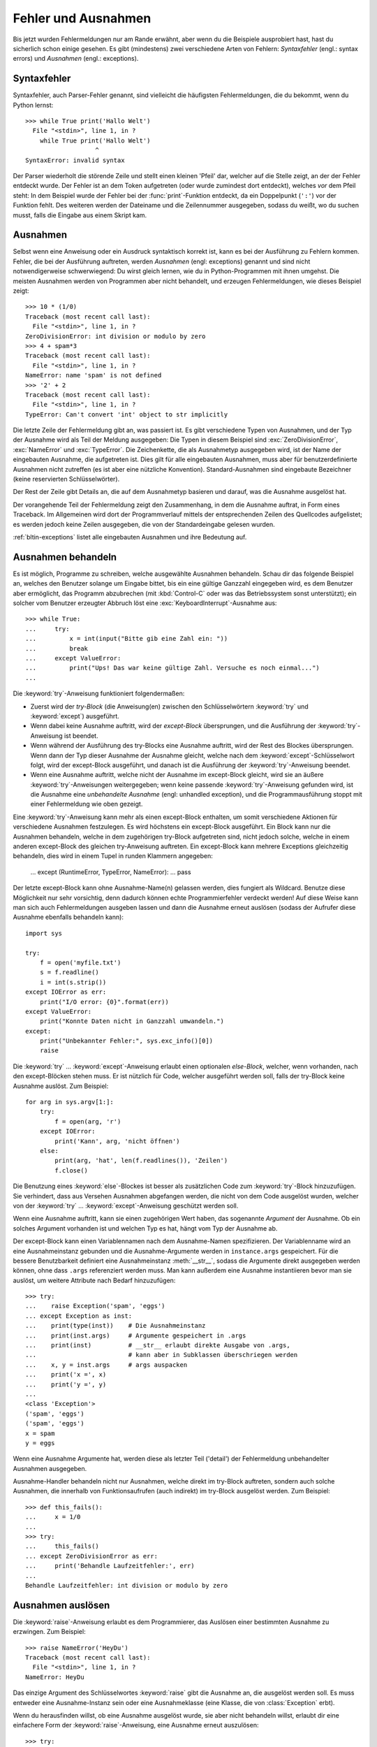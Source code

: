 .. _tut-errors:

********************
Fehler und Ausnahmen
********************

Bis jetzt wurden Fehlermeldungen nur am Rande erwähnt, aber wenn du
die Beispiele ausprobiert hast, hast du sicherlich schon einige
gesehen. Es gibt (mindestens) zwei verschiedene Arten von Fehlern:
*Syntaxfehler* (engl.: syntax errors) und *Ausnahmen* (engl.:
exceptions).


.. _tut-syntaxerrors:

Syntaxfehler
============

Syntaxfehler, auch Parser-Fehler genannt, sind vielleicht die
häufigsten Fehlermeldungen, die du bekommt, wenn du Python lernst:: 

   >>> while True print('Hallo Welt')
     File "<stdin>", line 1, in ?
       while True print('Hallo Welt')
                      ^
   SyntaxError: invalid syntax

Der Parser wiederholt die störende Zeile und stellt einen kleinen
'Pfeil' dar, welcher auf die Stelle zeigt, an der der Fehler entdeckt
wurde. Der Fehler ist an dem Token aufgetreten (oder wurde zumindest
dort entdeckt), welches *vor* dem Pfeil steht: In dem Beispiel wurde der
Fehler bei der :func:`print`-Funktion entdeckt, da ein Doppelpunkt
(``':'``) vor der Funktion fehlt. Des weiteren werden der Dateiname
und die Zeilennummer ausgegeben, sodass du weißt, wo du suchen musst,
falls die Eingabe aus einem Skript kam.
 

.. _tut-exceptions:

Ausnahmen
=========

Selbst wenn eine Anweisung oder ein Ausdruck syntaktisch korrekt ist,
kann es bei der Ausführung zu Fehlern kommen. Fehler, die bei der
Ausführung auftreten, werden *Ausnahmen* (engl: exceptions) genannt
und sind nicht notwendigerweise schwerwiegend: Du wirst gleich lernen,
wie du in Python-Programmen mit ihnen umgehst. Die meisten Ausnahmen
werden von Programmen aber nicht behandelt, und erzeugen
Fehlermeldungen, wie dieses Beispiel zeigt::

   >>> 10 * (1/0)
   Traceback (most recent call last):
     File "<stdin>", line 1, in ?
   ZeroDivisionError: int division or modulo by zero
   >>> 4 + spam*3
   Traceback (most recent call last):
     File "<stdin>", line 1, in ?
   NameError: name 'spam' is not defined
   >>> '2' + 2
   Traceback (most recent call last):
     File "<stdin>", line 1, in ?
   TypeError: Can't convert 'int' object to str implicitly

Die letzte Zeile der Fehlermeldung gibt an, was passiert ist. Es gibt
verschiedene Typen von Ausnahmen, und der Typ der Ausnahme wird als
Teil der Meldung ausgegeben: Die Typen in diesem Beispiel sind
:exc:`ZeroDivisionError`, :exc:`NameError` und :exc:`TypeError`. Die
Zeichenkette, die als Ausnahmetyp ausgegeben wird, ist der Name der
eingebauten Ausnahme, die aufgetreten ist. Dies gilt für alle
eingebauten Ausnahmen, muss aber für benutzerdefinierte Ausnahmen nicht
zutreffen (es ist aber eine nützliche Konvention). Standard-Ausnahmen
sind eingebaute Bezeichner (keine reservierten Schlüsselwörter).

Der Rest der Zeile gibt Details an, die auf dem Ausnahmetyp basieren
und darauf, was die Ausnahme ausgelöst hat.

Der vorangehende Teil der Fehlermeldung zeigt den Zusammenhang, in dem
die Ausnahme auftrat, in Form eines Traceback. Im Allgemeinen wird
dort der Programmverlauf mittels der entsprechenden Zeilen des
Quellcodes aufgelistet; es werden jedoch keine Zeilen ausgegeben, die
von der Standardeingabe gelesen wurden.

:ref:`bltin-exceptions` listet alle eingebauten Ausnahmen und ihre
Bedeutung auf.


.. _tut-handling:

Ausnahmen behandeln
===================

Es ist möglich, Programme zu schreiben, welche ausgewählte Ausnahmen
behandeln. Schau dir das folgende Beispiel an, welches den Benutzer
solange um Eingabe bittet, bis ein eine gültige Ganzzahl eingegeben
wird, es dem Benutzer aber ermöglicht, das Programm abzubrechen (mit
:kbd:`Control-C` oder was das Betriebssystem sonst unterstützt); ein
solcher vom Benutzer erzeugter Abbruch löst eine
:exc:`KeyboardInterrupt`-Ausnahme aus::

   >>> while True:
   ...     try:
   ...         x = int(input("Bitte gib eine Zahl ein: "))
   ...         break
   ...     except ValueError:
   ...         print("Ups! Das war keine gültige Zahl. Versuche es noch einmal...")
   ...

Die :keyword:`try`-Anweisung funktioniert folgendermaßen:

* Zuerst wird der *try-Block* (die Anweisung(en) zwischen den
  Schlüsselwörtern :keyword:`try` und :keyword:`except`) ausgeführt.

* Wenn dabei keine Ausnahme auftritt, wird der *except-Block*
  übersprungen, und die Ausführung der :keyword:`try`-Anweisung ist beendet.

* Wenn während der Ausführung des try-Blocks eine Ausnahme auftritt,
  wird der Rest des Blockes übersprungen. Wenn dann der Typ dieser
  Ausnahme der Ausnahme gleicht, welche nach dem
  :keyword:`except`-Schlüsselwort folgt, wird der except-Block
  ausgeführt, und danach ist die Ausführung der :keyword:`try`-Anweisung
  beendet. 

* Wenn eine Ausnahme auftritt, welche nicht der Ausnahme im
  except-Block gleicht, wird sie an äußere :keyword:`try`-Anweisungen
  weitergegeben; wenn keine passende :keyword:`try`-Anweisung gefunden
  wird, ist die Ausnahme eine *unbehandelte Ausnahme* (engl: unhandled
  exception), und die Programmausführung stoppt mit einer
  Fehlermeldung wie oben gezeigt.

Eine :keyword:`try`-Anweisung kann mehr als einen except-Block
enthalten, um somit verschiedene Aktionen für verschiedene Ausnahmen
festzulegen. Es wird höchstens ein except-Block ausgeführt. Ein Block
kann nur die Ausnahmen behandeln, welche in dem zugehörigen try-Block
aufgetreten sind, nicht jedoch solche, welche in einem anderen
except-Block des gleichen try-Anweisung auftreten. Ein except-Block
kann mehrere Exceptions gleichzeitig behandeln, dies wird in einem
Tupel in runden Klammern angegeben:

   ... except (RuntimeError, TypeError, NameError):
   ...     pass

Der letzte except-Block kann ohne Ausnahme-Name(n) gelassen werden,
dies fungiert als Wildcard. Benutze diese Möglichkeit nur sehr
vorsichtig, denn dadurch können echte Programmierfehler verdeckt
werden! Auf diese Weise kann man sich auch Fehlermeldungen ausgeben
lassen und dann die Ausnahme erneut auslösen (sodass der Aufrufer
diese Ausnahme ebenfalls behandeln kann)::

   import sys

   try:
       f = open('myfile.txt')
       s = f.readline()
       i = int(s.strip())
   except IOError as err:
       print("I/O error: {0}".format(err))
   except ValueError:
       print("Konnte Daten nicht in Ganzzahl umwandeln.")
   except:
       print("Unbekannter Fehler:", sys.exc_info()[0])
       raise

Die :keyword:`try` ... :keyword:`except`-Anweisung erlaubt einen
optionalen *else-Block*, welcher, wenn vorhanden, nach den
except-Blöcken stehen muss. Er ist nützlich für Code, welcher
ausgeführt werden soll, falls der try-Block keine Ausnahme
auslöst. Zum Beispiel::

   for arg in sys.argv[1:]:
       try:
           f = open(arg, 'r')
       except IOError:
           print('Kann', arg, 'nicht öffnen')
       else:
           print(arg, 'hat', len(f.readlines()), 'Zeilen')
           f.close()

Die Benutzung eines :keyword:`else`-Blockes ist besser als
zusätzlichen Code zum :keyword:`try`-Block hinzuzufügen. Sie
verhindert, dass aus Versehen Ausnahmen abgefangen werden, die nicht
von dem Code ausgelöst wurden, welcher von der :keyword:`try` ...
:keyword:`except`-Anweisung geschützt werden soll.

Wenn eine Ausnahme auftritt, kann sie einen zugehörigen Wert haben,
das sogenannte *Argument* der Ausnahme. Ob ein solches Argument
vorhanden ist und welchen Typ es hat, hängt vom Typ der Ausnahme ab.

Der except-Block kann einen Variablennamen nach dem Ausnahme-Namen
spezifizieren. Der Variablenname wird an eine Ausnahmeinstanz gebunden
und die Ausnahme-Argumente werden in ``instance.args``
gespeichert. Für die bessere Benutzbarkeit definiert eine
Ausnahmeinstanz :meth:`__str__`, sodass die Argumente direkt
ausgegeben werden können, ohne dass ``.args`` referenziert werden
muss. Man kann außerdem eine Ausnahme instantiieren bevor man sie
auslöst, um weitere Attribute nach Bedarf hinzuzufügen::

   >>> try:
   ...    raise Exception('spam', 'eggs')
   ... except Exception as inst:
   ...    print(type(inst))    # Die Ausnahmeinstanz
   ...    print(inst.args)     # Argumente gespeichert in .args
   ...    print(inst)          # __str__ erlaubt direkte Ausgabe von .args,
   ...                         # kann aber in Subklassen überschriegen werden
   ...    x, y = inst.args     # args auspacken
   ...    print('x =', x)
   ...    print('y =', y)
   ...
   <class 'Exception'>
   ('spam', 'eggs')
   ('spam', 'eggs')
   x = spam
   y = eggs

Wenn eine Ausnahme Argumente hat, werden diese als letzter Teil
('detail') der Fehlermeldung unbehandelter Ausnahmen ausgegeben.

Ausnahme-Handler behandeln nicht nur Ausnahmen, welche direkt im
try-Block auftreten, sondern auch solche Ausnahmen, die innerhalb von
Funktionsaufrufen (auch indirekt) im try-Block ausgelöst werden. Zum
Beispiel::

   >>> def this_fails():
   ...     x = 1/0
   ...
   >>> try:
   ...     this_fails()
   ... except ZeroDivisionError as err:
   ...     print('Behandle Laufzeitfehler:', err)
   ...
   Behandle Laufzeitfehler: int division or modulo by zero


.. _tut-raising:

Ausnahmen auslösen
==================

Die :keyword:`raise`-Anweisung erlaubt es dem Programmierer, das
Auslösen einer bestimmten Ausnahme zu erzwingen. Zum Beispiel::

   >>> raise NameError('HeyDu')
   Traceback (most recent call last):
     File "<stdin>", line 1, in ?
   NameError: HeyDu

Das einzige Argument des Schlüsselwortes :keyword:`raise` gibt die
Ausnahme an, die ausgelöst werden soll. Es muss entweder eine
Ausnahme-Instanz sein oder eine Ausnahmeklasse (eine Klasse, die von
:class:`Exception` erbt).

Wenn du herausfinden willst, ob eine Ausnahme ausgelöst wurde, sie
aber nicht behandeln willst, erlaubt dir eine einfachere Form der 
:keyword:`raise`-Anweisung, eine Ausnahme erneut auszulösen::

   >>> try:
   ...     raise NameError('HeyDu')
   ... except NameError:
   ...     print('Eine Ausnahme flog vorbei!')
   ...     raise
   ...
   Eine Ausnahme flog vorbei!
   Traceback (most recent call last):
     File "<stdin>", line 2, in ?
   NameError: HeyDu


.. _tut-userexceptions:

Benutzerdefinierte Ausnahmen
============================

Programme können ihre eigenen Ausnahmen benennen, indem sie eine neue
Ausnahmeklasse erstellen. Ausnahmen sollten standardmäßig von der
Klasse :exc:`Exception` erben, entweder direkt oder indirekt. Zum Beispiel::

   >>> class MyError(Exception):
   ...     def __init__(self, value):
   ...         self.value = value
   ...     def __str__(self):
   ...         return repr(self.value)
   ...
   >>> try:
   ...     raise MyError(2*2)
   ... except MyError as e:
   ...     print('Meine Ausnahme wurde ausgelöst, Wert:', e.value)
   ...
   Meine Ausnahme wurde ausgelöst, Wert:: 4
   >>> raise MyError('ups!')
   Traceback (most recent call last):
     File "<stdin>", line 1, in ?
   __main__.MyError: 'ups!'

In diesem Beispiel wurde die Methode :meth:`__init__` der Klasse
:class:`Exception` überschrieben. Das neue Verhalten erzeugt schlicht
das Attribute *value*, es ersetzt das Standardverhalten, ein Attribut
*args* zu erzeugen.

Ausnahmeklassen können alle Möglichkeiten nutzen, die bei der
Definition von Klassen zur Verfügung stehen, werden jedoch meist recht
einfach gehalten; oft bieten sie nur eine Reihe von Attributen,
welche genauere Informationen über den Fehler bereitstellen. Beim
Erstellen von Modulen, welche verschiedene Fehler auslösen können,
wird oft eine Basisklasse für Ausnahmen diese Moduls definiert, und
alle anderen Ausnahmen für spezielle Fehlerfälle erben dann von dieser
Basisklasse::

   class Error(Exception):
       """Base class for exceptions in this module."""
       pass

   class InputError(Error):
       """Exception raised for errors in the input.

       Attributes:
           expression -- input expression in which the error occurred
           message -- explanation of the error
       """

       def __init__(self, expression, message):
           self.expression = expression
           self.message = message

   class TransitionError(Error):
       """Raised when an operation attempts a state transition that's not
       allowed.

       Attributes:
           previous -- state at beginning of transition
           next -- attempted new state
           message -- explanation of why the specific transition is not allowed
       """

       def __init__(self, previous, next, message):
           self.previous = previous
           self.next = next
           self.message = message

Meistens gibt man den Ausnahmen Namen, die auf "Error" enden, ähnlich
der Namensgebung der Standardausnahmen.

Viele Standardmodule definieren ihre eigenen Ausnahmen, um Fehler zu
melden, die in ihren Funktionen auftreten können. Mehr Informationen
über Klassen findet sich in Kapitel :ref:`tut-classes`.


.. _tut-cleanup:

Aufräumaktionen festlegen
=========================

Die try-Anweisung kennt einen weiteren optionalen Block, der für
Aufräumaktionen gedacht ist, die in jedem Fall ausgeführt werden
sollen. Zum Beispiel::

   >>> try:
   ...     raise KeyboardInterrupt
   ... finally:
   ...     print('Auf Wiedersehen, Welt!')
   ...
   Auf Wiedersehen, Welt!
   Traceback (most recent call last):
     File "<stdin>", line 2, in ?
   KeyboardInterrupt

Der *finally-Block* wird immer ausgeführt, bevor die try-Anweisung
verlassen wird, egal ob eine Ausnahme aufgetreten ist oder nicht. Wenn
eine Ausnahme im try-Block ausgelöst wurde, die nicht in einem
except-Block behandelt wird (oder die in einem except-Block oder
else-Block ausgelöst wurde), wird sie nach Ausführung des
:keyword:`finally`-Blocks erneut ausgelöst. Der
:keyword:`finally`-Block wird auch ausgeführt, wenn ein anderer Block
der :keyword:`try`-Anweisung durch eine :keyword:`break`-,
:keyword:`continue`- or :keyword:`return`-Anweisung verlassen
wurde. Ein etwas komplizierteres Beispiel::

   >>> def divide(x, y):
   ...     try:
   ...         result = x / y
   ...     except ZeroDivisionError:
   ...         print("Division durch Null!")
   ...     else:
   ...         print("Ergebnis ist:", result)
   ...     finally:
   ...         print("Führe finally-Block aus")
   ...
   >>> divide(2, 1)
   Ergebnis ist: 2.0
   Führe finally-Block aus
   >>> divide(2, 0)
   Division durch Null!
   Führe finally-Block aus
   >>> divide("2", "1")
   Führe finally-Block aus
   Traceback (most recent call last):
     File "<stdin>", line 1, in ?
     File "<stdin>", line 3, in divide
   TypeError: unsupported operand type(s) for /: 'str' and 'str'


Wie du sehen kannst, wird der :keyword:`finally`-Block in jedem Fall
ausgeführt. Der :exc:`TypeError`, der durch die Division zweier
Strings ausgelöst wird, wird nicht vom :keyword:`except`-Block
behandelt und wird somit erneut ausgelöst, nachdem der
:keyword:`finally`-Block ausgeführt wurde.

In echten Anwendungen ist der :keyword:`finally`-Block nützlich, um
externe Ressourcen freizugeben (wie Dateien oder Netzwerkverbindungen),
unabhängig davon, ob die Ressource erfolgreich benutzt wurde oder nicht.


.. _tut-cleanup-with:

Vordefinierte Aufräumaktionen
=============================

Einige Objekte definierten Standard-Aufräumaktionen, die ausgeführte
werden, wenn das Objekt nicht länger gebraucht wird, egal ob die
Operation, die das Objekt benutzte, erfolgreich war oder nicht. Schau
dir das folgende Beispiel an, welches versucht, eine Datei zu öffnen
und ihren Inhalt auf dem Bildschirm auszugeben.::

   for line in open("myfile.txt"):
       print(line)

Das Problem dieses Codes ist, dass er die Datei, nachdem der Code
ausgeführt wurde, für unbestimmte Zeit geöffnet lässt. In einfachen
Skripten ist das kein Thema, aber in großen Anwendungen kann es
einem Problem werden. Die :keyword:`with`-Anweisung erlaubt es
Objekten wie Dateien, auf eine Weise benutzt zu werden, dass sie stets
korrekt und sofort aufgeräumt werden. ::

   with open("myfile.txt") as f:
       for line in f:
           print(line)

Nachdem die Anweisung ausgeführt wurde, wird die Datei *f* stets
geschlossen, selbst wenn ein Problem bei der Ausführung der Zeilen
auftrat. Objekte die, wie Dateien, vordefinierte Aufräumaktionen
bereitstellen, geben dies in ihrer Dokumentation an.


